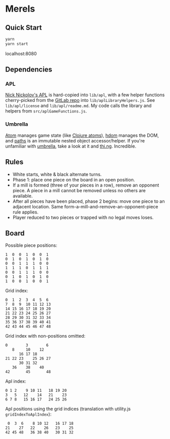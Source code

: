 * Merels

** Quick Start

#+begin_src sh
yarn
yarn start
#+end_src

localhost:8080

** Dependencies

*** APL

[[http://archive.vector.org.uk/art10501160][Nick Nickolov's APL]] is hard-copied into ~lib/apl~, with a few helper functions cherry-picked from the [[https://gitlab.com/n9n/apl][GitLab repo]] into ~lib/aplLibraryHelpers.js~. See ~lib/apl/license~ and ~lib/apl/readme.md~. My code calls the library and helpers from ~src/aplGameFunctions.js~.

*** Umbrella

[[https://github.com/thi-ng/umbrella/tree/develop/packages/atom][Atom]] manages game state (like [[https://clojure.org/reference/atoms][Clojure atoms]]), [[https://github.com/thi-ng/umbrella/tree/develop/packages/hdom][hdom]] manages the DOM, and [[https://github.com/thi-ng/umbrella/tree/develop/packages/paths][paths]] is an immutable nested object accessor/helper. If you're unfamiliar with [[https://github.com/thi-ng/umbrella/tree/develop/packages/hdom][umbrella]], take a look at it and [[https://thi.ng/][thi.ng]]. Incredible.

** Rules

- White starts, white & black alternate turns.
- Phase 1: place one piece on the board in an open position.
- If a mill is formed (three of your pieces in a row), remove an opponent piece. A piece in a mill cannot be removed unless no others are available.
- After all pieces have been placed, phase 2 begins: move one piece to an adjacent location. Same form-a-mill-and-remove-an-opponent-piece rule applies.
- Player reduced to two pieces or trapped with no legal moves loses.

** Board

Possible piece positions:

#+begin_src
1  0  0  1  0  0  1
0  1  0  1  0  1  0
0  0  1  1  1  0  0
1  1  1  0  1  1  1
0  0  1  1  1  0  0
0  1  0  1  0  1  0
1  0  0  1  0  0  1
#+end_src

Grid index:

#+begin_src
0  1  2  3  4  5  6
7  8  9  10 11 12 13
14 15 16 17 18 19 20
21 22 23 24 25 26 27
28 29 30 31 32 33 34
35 36 37 38 39 40 41
42 43 44 45 46 47 48
#+end_src

Grid index with non-positions omitted:

#+begin_src
0        3        6
   8     10    12
      16 17 18
21 22 23    25 26 27
      30 31 32
   36    38    40
42       45       48
#+end_src

Apl index:

#+begin_src
0 1 2    9 10 11   18 19 20
3   5   12    14   21    23
6 7 8   15 16 17   24 25 26
#+end_src

Apl positions using the grid indices (translation with utility.js ~gridIndexToAplIndex~):

#+begin_src
 0  3  6    8 10 12   16 17 18
21    27   22    26   23    25
42 45 48   36 38 40   30 31 32
#+end_src

